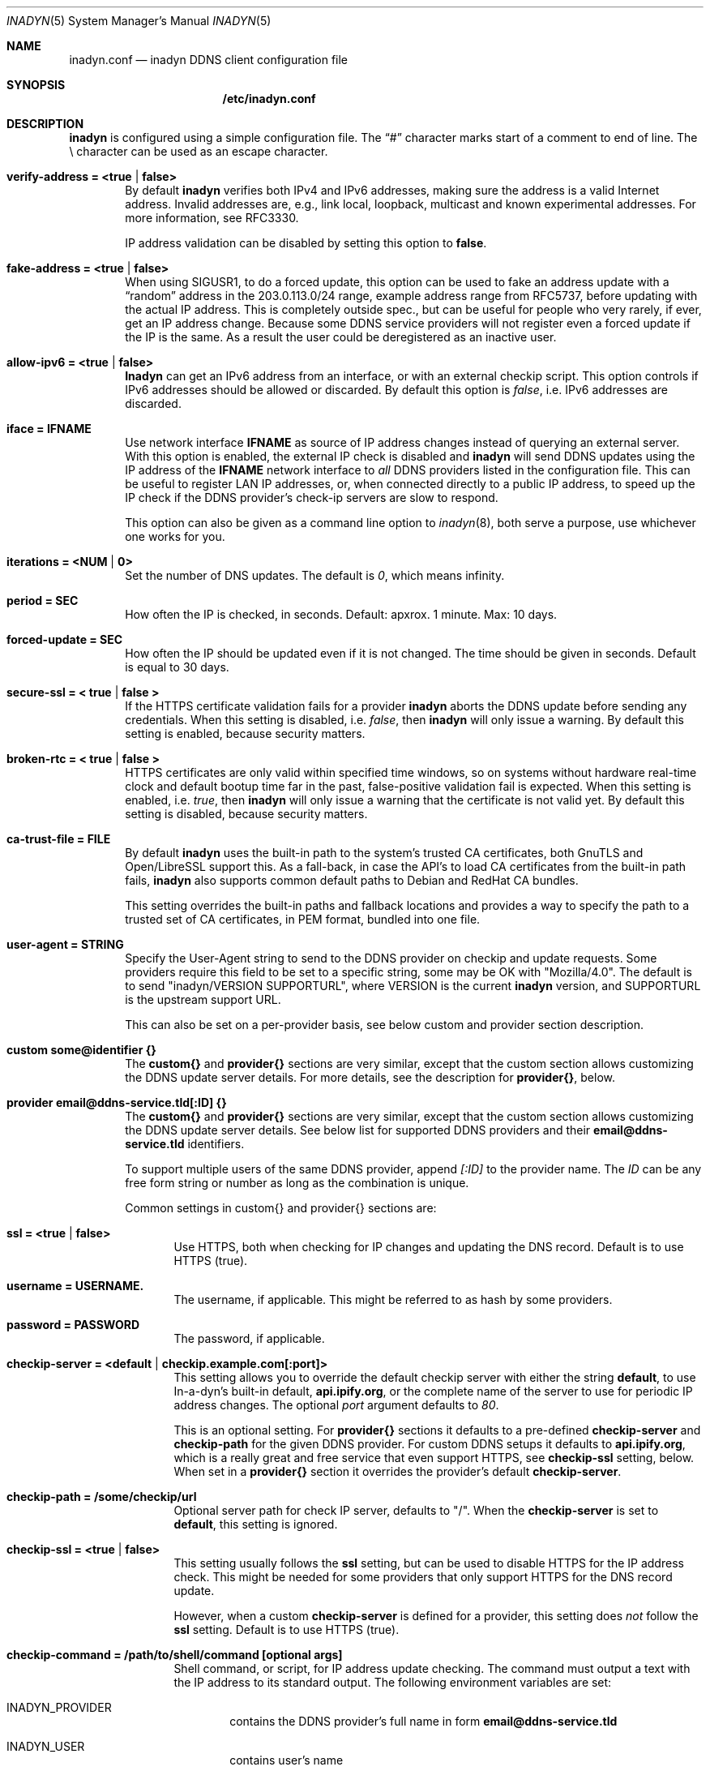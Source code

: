 .\"  -*- nroff -*-
.\"
.\" Process this file with
.\" groff -man -Tascii foo.1
.\"
.\" Copyright 2005, by Shaul Karl.
.\" Copyright 2010-2020, by Joachim Nilsson.
.\"
.\" You may modify and distribute this document for any purpose, as
.\" long as this copyright notice remains intact.
.\"
.Dd February 20, 2020
.Dt INADYN 5 SMM
.Os
.Sh NAME
.Nm inadyn.conf
.Nd inadyn DDNS client configuration file
.Sh SYNOPSIS
.Nm /etc/inadyn.conf
.Sh DESCRIPTION
.Nm inadyn
is configured using a simple configuration file.  The
.Dq #\&
character marks start of a comment to end of line.  The \\ character can
be used as an escape character.
.Pp
.Bl -tag -width TERM
.It Cm verify-address = <true | false>
By default
.Nm inadyn
verifies both IPv4 and IPv6 addresses, making sure the address is a
valid Internet address.  Invalid addresses are, e.g., link local,
loopback, multicast and known experimental addresses.  For more
information, see RFC3330.
.Pp
IP address validation can be disabled by setting this option to
.Cm false .
.It Cm fake-address = <true | false>
When using SIGUSR1, to do a forced update, this option can be used to
fake an address update with a
.Dq random
address in the 203.0.113.0/24 range, example address range from RFC5737,
before updating with the actual IP address.  This is completely outside
spec., but can be useful for people who very rarely, if ever, get an IP
address change.  Because some DDNS service providers will not register
even a forced update if the IP is the same.  As a result the user could
be deregistered as an inactive user.
.It Cm allow-ipv6 = <true | false>
.Nm Inadyn
can get an IPv6 address from an interface, or with an external checkip
script.  This option controls if IPv6 addresses should be allowed or
discarded.  By default this option is
.Ar false ,
i.e. IPv6 addresses are discarded.
.It Cm iface = IFNAME
Use network interface
.Nm IFNAME
as source of IP address changes instead of querying an external server.
With this option is enabled, the external IP check is disabled and
.Nm inadyn
will send DDNS updates using the IP address of the
.Nm IFNAME
network interface to
.Em all
DDNS providers listed in the configuration file.  This can be useful to
register LAN IP addresses, or, when connected directly to a public IP
address, to speed up the IP check if the DDNS provider's check-ip
servers are slow to respond.
.Pp
This option can also be given as a command line option to
.Xr inadyn 8 ,
both serve a purpose, use whichever one works for you.
.It Cm iterations = <NUM | 0>
Set the number of DNS updates. The default is
.Ar 0 ,
which means infinity.
.It Cm period = SEC
How often the IP is checked, in seconds. Default: apxrox. 1 minute. Max:
10 days.
.It Cm forced-update = SEC
How often the IP should be updated even if it is not changed. The time
should be given in seconds.  Default is equal to 30 days.
.It Cm secure-ssl = < true | false >
If the HTTPS certificate validation fails for a provider
.Nm inadyn
aborts the DDNS update before sending any credentials.  When this
setting is disabled, i.e.
.Ar false ,
then
.Nm inadyn
will only issue a warning.  By default this setting is enabled, because
security matters.
.It Cm broken-rtc = < true | false >
HTTPS certificates are only valid within specified time windows, so on
systems without hardware real-time clock and default bootup time far in
the past, false-positive validation fail is expected. When this setting
is enabled, i.e.
.Ar true ,
then
.Nm inadyn
will only issue a warning
that the certificate is not valid yet. By default this setting is
disabled, because security matters.
.It Cm ca-trust-file = FILE
By default
.Nm inadyn
uses the built-in path to the system's trusted CA certificates, both
GnuTLS and Open/LibreSSL support this.  As a fall-back, in case the
API's to load CA certificates from the built-in path fails,
.Nm inadyn
also supports common default paths to Debian and RedHat CA bundles.
.Pp
This setting overrides the built-in paths and fallback locations and
provides a way to specify the path to a trusted set of CA certificates,
in PEM format, bundled into one file.
.It Cm user-agent = STRING
Specify the User-Agent string to send to the DDNS provider on checkip
and update requests.  Some providers require this field to be set to a
specific string, some may be OK with "Mozilla/4.0".  The default is to
send "inadyn/VERSION SUPPORTURL", where VERSION is the current
.Nm inadyn
version, and SUPPORTURL is the upstream support URL.
.Pp
This can also be set on a per-provider basis, see below custom and
provider section description.
.It Cm custom some@identifier {}
The
.Cm custom{}
and
.Cm provider{}
sections are very similar, except that the custom section allows
customizing the DDNS update server details.  For more details, see the
description for
.Cm provider{} ,
below.
.It Cm provider email@ddns-service.tld[:ID] {}
The
.Cm custom{}
and
.Cm provider{}
sections are very similar, except that the custom section allows
customizing the DDNS update server details.  See below list for
supported DDNS providers and their
.Cm email@ddns-service.tld
identifiers.
.Pp
To support multiple users of the same DDNS provider, append
.Pa [:ID]
to the provider name.  The
.Pa ID
can be any free form string or number as long as the combination is
unique.
.Pp
Common settings in custom{} and provider{} sections are:
.Pp
.Bl -tag -width TERM
.It Cm ssl = <true | false>
Use HTTPS, both when checking for IP changes and updating the DNS
record.  Default is to use HTTPS (true).
.It Cm username = USERNAME.
The username, if applicable.  This might be referred to as hash by some providers.
.It Cm password = PASSWORD
The password, if applicable.
.It Cm checkip-server = <default | checkip.example.com[:port]>
This setting allows you to override the default checkip server with
either the string
.Cm default ,
to use In-a-dyn's built-in default,
.Cm "api.ipify.org",
or the complete name of the server to use for periodic IP address
changes.  The optional
.Pa port
argument defaults to
.Ar 80 .
.Pp
This is an optional setting.  For
.Cm provider{}
sections it defaults to a pre-defined
.Cm checkip-server
and
.Cm checkip-path
for the given DDNS provider.  For custom DDNS setups it defaults to
.Cm "api.ipify.org" ,
which is a really great and free service that even support HTTPS, see
.Cm checkip-ssl
setting, below.  When set in a
.Cm provider{}
section it overrides the provider's default
.Cm checkip-server .
.It Cm checkip-path = "/some/checkip/url"
Optional server path for check IP server, defaults to "/".  When the
.Cm checkip-server
is set to
.Cm default ,
this setting is ignored.
.It Cm checkip-ssl = <true | false>
This setting usually follows the
.Cm ssl
setting, but can be used to disable HTTPS for the IP address check.
This might be needed for some providers that only support HTTPS for the
DNS record update.
.Pp
However, when a custom
.Cm checkip-server
is defined for a provider, this setting does
.Em not
follow the
.Cm ssl
setting.  Default is to use HTTPS (true).
.It Cm checkip-command = "/path/to/shell/command [optional args]"
Shell command, or script, for IP address update checking.  The command
must output a text with the IP address to its standard output.  The
following environment variables are set:
.Bl -tag -width TERM
.It INADYN_PROVIDER
contains the DDNS provider's full name in form
.Cm email@ddns-service.tld
.It INADYN_USER
contains user's name
.El
.Pp
.Pa Example:
.Bd -unfilled -offset indent
checkip-command = "/sbin/ifconfig eth0 | grep 'inet addr'"
.Ed
.Pp
.Nm Inadyn
will use the first occurrence in the command's output that looks like an
address.  Both IPv4 and IPv6 addresses are supported.
.It Cm hostname = HOSTNAME
.It Cm hostname = { "HOSTNAME1.name.tld", "HOSTNAME2.name.tld" }
Your hostname alias.  To list multiple names, use the second form.
.It Cm user-agent = STRING
Same as the global setting, but only for this provider.  If omitted it
defaults to the global setting, which if unset uses the default
.Nm inadyn
user agent string.  For more information, see above.
.It Cm wildcard = <true | false>
Enable domain name wildcarding of your domain name, for DDNS providers
that support this, e.g. easydns.com and loopia.com.  This means that
anything typed before your hostname, e.g. www. or ftp., is also updated
when your IP changes.  Default: disabled.  For
.Nm inadyn
< 1.96.3 wildcarding was enabled by default.
.It Cm ttl = SEC
Time to live of your domain name.  Only works with supported DDNS providers, e.g. cloudflare.com.
.It Cm proxied = <true | false>
Proxy DNS origin via provider's CDN network.  Only works with supported DDNS providers, e.g. cloudflare.com.  Default: false
.El
.It Cm provider [email@]ddns-service[.tld] {}
Either a unique substring matching the provider, or or one of the exact
matches to the following unique provider names:
.Pp
.Bl -tag -width TERM -compact
.It Cm default@freedns.afraid.org
.Aq https://freedns.afraid.org
.It Cm ipv4@nsupdate.info
.Aq https://nsupdate.info
.It Cm default@duckdns.org
.Aq https://duckdns.org
.It Cm default@freemyip.com
.Aq https://freemyip.com
.It Cm default@loopia.com
.Aq https://www.loopia.com
.It Cm default@dyndns.org
Connect to
.Aq https://www.dyndns.org ,
i.e.,
.Aq https://dyn.com
.It Cm default@noip.com
.Aq https://www.noip.com
.It Cm default@no-ip.com
Handled by
.Cm default@noip.com
plugin.
.It Cm default@easydns.com
.Aq https://www.easydns.com
.It Cm default@dnsomatic.com
.Aq https://www.dnsomatic.com
.It Cm dyndns@he.net
.Aq https://dns.he.net
.It Cm default@tunnelbroker.net
IPv6
.Aq https://www.tunnelbroker.net
by Hurricane Electric.
.It Cm default@sitelutions.com
.Aq https://www.sitelutions.com
.It Cm default@dnsexit.com
.Aq https://www.dnsexit.com
.It Cm default@zoneedit.com
.Aq https://zoneedit.com
.It Cm default@changeip.com
.Aq https://www.changeip.com
.It Cm default@dhis.org
.Aq https://www.dhis.org
.It Cm default@domains.google.com
.Aq https://domains.google
.It Cm default@ovh.com
.Aq https://www.ovh.com
.It Cm default@gira.de
.Aq https://giradns.com
.It Cm default@duiadns.net
.Aq https://www.duiadns.net
.It Cm default@ddnss.de
.Aq https://ddnss.de
.It Cm default@dynv6.com
.Aq https://dynv6.com
.It Cm default@ipv4.dynv6.com
.Aq https://ipv4.dynv6.com
.It Cm default@spdyn.de
.Aq https://spdyn.de
.It Cm default@strato.com
.Aq https://www.strato.com
.It Cm default@cloudxns.net
.Aq https://www.cloudxns.net
.It Cm dyndns@3322.org
.Aq https://www.3322.org
.It Cm default@dnspod.cn
.Aq https://www.dnspod.cn
.It Cm default@dynu.com
.Aq https://www.dynu.com
.It Cm default@selfhost.de
.Aq https://www.selfhost.de
.It Cm default@pdd.yandex.ru
.Aq https://connect.yandex.ru
.It Cm default@cloudflare.com
.Aq https://www.cloudflare.com
.El
.It Cm custom some@identifier {}
Specific to the custom provider section are the following settings:
.Pp
.Bl -tag -width TERM
.It Cm ddns-server = update.example.com
DDNS server name, not the full URL.
.It Cm ddns-path   = "/update?domain="
DDNS server path.  By default the hostname is appended to the path,
unless
.Cm append-myip=true
is set.  Alternatively,
.Xr printf 3
like format specifiers may be used for
a fully customizable HTTP GET update request.  The following format
specifiers are currently supported:
.Pp
.Bl -tag -width TERM -compact
.It Cm %u
username
.It Cm %p
password, if HTTP basic auth is not used
.It Cm %h
hostname
.It Cm %i
IP address
.El
.Pp
With the following example:
.Bd -unfilled -offset indent
username  = myuser
password  = mypass
ddns-path = "/update?user=%u&password=%p&domain=%h&myip=%i"
hostname  = YOURDOMAIN.TLD
.Ed
.Pp
the resulting update URL would be expanded to
.Bd -unfilled -offset indent
/update?user=myuser&password=mypass&domain=YOURDOMAIN.TLD&myip=1.2.3.4
.Ed
.Pp
However, the password is usually never sent in clear text in the HTTP
GET URL.  Most DDNS providers instead rely on HTTP basic auth., which
.Nm inadyn
always relays to the server in the HTTP header of update requests.
.Nm
v2.1 and later defaults to HTTPS to protect your credentials, but some
providers still do not support HTTPS.
.It Cm append-myip = true
Append your current IP to the the DDNS server update path.  By default
this setting is false and the hostname is appended.  Unless the
.Cm ddns-path
is given with format specifiers, in which case this setting is unused.
.El
.El
.Sh EXAMPLES
Worth noting below is how two different user accounts can use the same
DDNS provider, No-IP.com, by using the concept of instances ':N'.
.Bd -unfilled -offset indent
period         = 300

# Dyn.com
provider dyndns.org {
    username   = account1
    password   = secret1
    hostname   = { "my.example.com", "other.example.org" }
}

# FreeDNS. Remember the username must be in lower case
# and password (max 16 chars) is case sensitive.
provider freedns {
    username   = lower-case-username
    password   = case-sensitive-pwd
    hostname   = some.example.com
}

# No-IP.com #1
provider no-ip.com:1 {
    checkip-server = "dynamic.zoneedit.com"
    checkip-path   = "/checkip.html"
    checkip-ssl    = false
    username       = account21
    password       = secret21
    hostname       = example.no-ip.com
}

# No-IP.com #2
provider no-ip.com:2 {
    username   = account22
    password   = secret22
    hostname   = another.no-ip.com
}

# Google Domains - notice use of '@' to update root entry
provider domains.google.com:1 {
    hostname = @.mydomain.com
    username = your_username
    password = your_password
}
# Wildcard subdomains - notice the quoutes (required!)
provider domains.google.com:2 {
    hostname = "*.mydomain.com"
    username = your_username
    password = your_password
}

# Loopia
provider loopia.com {
    wildcard   = true
    username   = account3
    password   = secret3
    hostname   = example.com
}

# ddnss.de
provider ddnss.de {
    username   = your_username
    password   = your_password
    hostname   = your_host.ddnss.de
}

# spdyn.de
provider spdyn.de {
    username   = your_username
    password   = your_password
    hostname   = your_host.spdyn.de
}

# www.strato.com
provider strato.com {
    username   = your_username
    password   = your_password
    hostname   = example.com
}

# dynv6.com
provider dynv6.com {
    username   = your_token
    password   = not_used
    hostname   = your_host.dynv6.net
}

# IPv6 account at https://tunnelbroker.net
provider tunnelbroker.net {
    username   = xyzzy
    password   = update-key-in-advanced-tab
    hostname   = tunnel-id
}

# www.freemyip.com
provider freemyip.com {
    password = your_token
    hostname = your_hostname.freemyip.com
}

# www.cloudxns.net
provider cloudxns.net {
    username = your_api_key
    password = your_secret_key
    hostname = yourhost.example.com
}

# www.dnspod.cn
provider dnspod.cn {
    username = your_api_id
    password = your_api_token
    hostname = yourhost.example.com
}

# www.cloudflare.com
provider cloudflare.com {
    username = zone.name
    password = api_token # Create a unique custom api token with the following permissions: Zone.Zone - Read, Zone.DNS - Edit.
    hostname = hostname.zone.name
    ttl = 1 # optional, value of 1 is 'automatic'.
    proxied = false # optional.
}

# Generic example, check all details for your provider!
custom example {
    username       = myuser
    password       = mypass
    checkip-server = checkip.example.com
    checkip-path   = /
    checkip-ssl    = false
    ddns-server    = update.example.com
    ddns-path      = "/update?hostname="
    hostname       = myhostname.example.net
}
.Ed
.Pp
As of Inadyn 1.99.14 the generic plugin can also be used with providers
that require the client's IP in the update request, which for example
.Aq https://dyn.com
requires:
.Bd -unfilled -offset indent
# This emulates dyndns.org
custom dyn.com {
    username     = DYNUSERNAME
    password     = DYNPASSWORD
    ddns-server  = members.dyndns.org
    ddns-path    = "/nic/update?hostname=YOURHOST.dyndns.org&myip="
    append-myip  = true
    hostname     = YOURHOST
}
.Ed
.Pp
Notice the use of
.Nm append-myip
which differs from above previous examples.  Without this option set the
default (backwards compatible) behavior is to append the hostname.
.Pp
An alternative, and perhaps more intuitive approach introduced in Inadyn
v2.0, is to use the
.Xr printf 3
like format specifiers mentioned previously.  The same example look like
this:
.Bd -unfilled -offset indent
# This emulates dyndns.org
custom dyn.com {
    ssl          = false
    username     = DYNUSERNAME
    password     = DYNPASSWORD
    ddns-server  = members.dyndns.org
    ddns-path    = "/nic/update?hostname=%h.dyndns.org&myip=%i"
    hostname     = YOURHOST
}
.Ed
.Sh "SEE ALSO"
.Xr inadyn 8
.Pp
The
.Nm inadyn
home page is
.Aq https://github.com/troglobit/inadyn
.Sh AUTHORS
This manual page was initially written for the
.Em Debian GNU/Linux
system by
.An -nosplit
.An Shaul Karl Aq mailto:shaul@debian.org .
Currently maintained by
.An -nosplit
.An Joachim Nilsson Aq mailto:troglobit@gmail.com .
